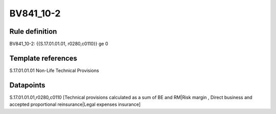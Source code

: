 ==========
BV841_10-2
==========

Rule definition
---------------

BV841_10-2: {{S.17.01.01.01, r0280,c0110}} ge 0


Template references
-------------------

S.17.01.01.01 Non-Life Technical Provisions


Datapoints
----------

S.17.01.01.01,r0280,c0110 [Technical provisions calculated as a sum of BE and RM|Risk margin , Direct business and accepted proportional reinsurance|Legal expenses insurance]



